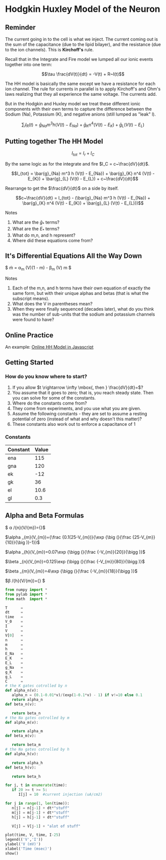 * Hodgkin Huxley Model of the Neuron
  :PROPERTIES:
  :CUSTOM_ID: hodgkin-huxley-model-of-the-neuron
  :END:

** Reminder
   :PROPERTIES:
   :CUSTOM_ID: reminder
   :END:
The current going in to the cell is what we inject. The current coming
out is the sum of the capacitance (due to the lipid bilayer), and the
resistance (due to the ion channels). This is *Kirchoff's* rule.

Recall that in the Integrate and Fire model we lumped all our ionic
events together into one term:

$$\tau \frac{dV(t)}{dt} = -V(t) + R~I(t)$$

The HH model is basically the same except we have a resistance for each
ion channel. The rule for currents in parallel is to apply Kirchoff's
and Ohm's laws realizing that they all experience the same voltage. The
currents add.

But in the Hodgkin and Huxley model we treat these different ionic
components with their own terms to capture the difference between the
Sodium (Na), Potassium (K), and negative anions (still lumped as "leak"
l).

$$\sum_i I_R(t) = \bar{g}_{Na} m^3 h (V(t) - E_{Na}) + \bar{g}_{K} n^4 (V(t) - E_{K}) + \bar{g}_{L} (V(t) - E_{L})$$

** Putting together The HH Model
   :PROPERTIES:
   :CUSTOM_ID: putting-together-the-hh-model
   :END:
$$I_{tot} = I_r + I_C$$

By the same logic as for the integrate and fire $I_C = c~\frac{dV}{dt}$.

$$I_{tot} = \bar{g}_{Na} m^3 h (V(t) - E_{Na}) + \bar{g}_{K} n^4 (V(t) - E_{K}) + \bar{g}_{L} (V(t) - E_{L}) + c~\frac{dV}{dt}$$

Rearrange to get the $\frac{dV}{dt}$ on a side by itself.

$$c~\frac{dV}{dt} = I_{tot} - (\bar{g}_{Na} m^3 h (V(t) - E_{Na}) + \bar{g}_{K} n^4 (V(t) - E_{K}) + \bar{g}_{L} (V(t) - E_{L}))$$

**** Notes
     :PROPERTIES:
     :CUSTOM_ID: notes
     :END:

1. What are the $\bar{g}_*$ terms?
2. What are the $E_{*}$ terms?
3. What do m,n, and h represent?
4. Where did these equations come from?

** It's Differential Equations All the Way Down
   :PROPERTIES:
   :CUSTOM_ID: its-differential-equations-all-the-way-down
   :END:
$ \dot{m} = \alpha_m (V)(1 - m) - \beta_m (V) m $

**** Notes
     :PROPERTIES:
     :CUSTOM_ID: notes
     :END:

1. Each of the m,n, and h terms have their own equation of exactly the
   same form, but with their unique alphas and betas (that is what the
   subscript means).
2. What does the V in parentheses mean?
3. When they were finally sequenced (decades later), what do you think
   was the number of sub-units that the sodium and potassium channels
   were found to have?

** Online Practice
   :PROPERTIES:
   :CUSTOM_ID: online-practice
   :END:
An example:
[[https://ackmanlab.com/2017-06-30-hodgkin-huxley-model.html][Online HH
Model in Javascript]]

** Getting Started
   :PROPERTIES:
   :CUSTOM_ID: getting-started
   :END:
*** How do you know where to start?
    :PROPERTIES:
    :CUSTOM_ID: how-do-you-know-where-to-start
    :END:

1. If you allow $t \rightarrow \infty \mbox{, then } \frac{dV}{dt}=$?
2. You assume that it goes to zero; that is, you reach steady state.
   Then you can solve for some of the constants.
3. Where do the constants come from?
4. They come from experiments, and you use what you are given.
5. Assume the following constants - they are set to assume a resting
   potential of zero (instead of what and why doesn't this matter)?
6. These constants also work out to enforce a capacitance of 1

*** Constants
    :PROPERTIES:
    :CUSTOM_ID: constants
    :END:
| Constant | Value |
|----------+-------|
| ena      | 115   |
| gna      | 120   |
| ek       | -12   |
| gk       | 36    |
| el       | 10.6  |
| gl       | 0.3   |

** Alpha and Beta Formulas
   :PROPERTIES:
   :CUSTOM_ID: alpha-and-beta-formulas
   :END:
$ \alpha /{n}(V/{m})={\frac {0.01(10-V_{m})}{\exp {\big (}{\frac
{10-V_{m}}{10}}{\big )}-1}}$

$\alpha _{m}(V_{m})={\frac {0.1(25-V_{m})}{\exp {\big (}{\frac {25-V_{m}}{10}}{\big )}-1}}$

$\alpha _{h}(V_{m})=0.07\exp {\bigg (}{\frac {-V_{m}}{20}}{\bigg )}$

$\beta _{n}(V_{m})=0.125\exp {\bigg (}{\frac {-V_{m}}{80}}{\bigg )}$

$\beta _{m}(V_{m})=4\exp {\bigg (}{\frac {-V_{m}}{18}}{\bigg )}$

$\beta /{h}(V/{m})={\frac {1}{\exp {\big (}{\frac {30-V_{m}}{10}}{\big
)}+1}} $

#+BEGIN_SRC python
  from numpy import *
  from pylab import *
  from math  import *

  T      = 
  dt     = 
  time   = 
  V_0    = 
  I      = 
  V      = 
  V[0]   = 
  n      = 
  m      = 
  h      = 
  E_Na   = 
  E_K    = 
  E_L    = 
  g_Na   = 
  g_K    = 
  g_L    = 
  C      = 
  # the K gates cotrolled by n
  def alpha_n(v): 
     alpha_n = (0.1-0.01*v)/(exp(1-0.1*v) - 1) if v!=10 else 0.1
     return alpha_n
  def beta_n(v):

     return beta_n
  # the Na gates cotrolled by m
  def alpha_m(v):

     return alpha_m
  def beta_m(v):

     return beta_m
  # the Na gates cotrolled by h
  def alpha_h(v):

     return alpha_h
  def beta_h(v):

     return beta_h

  for j, t in enumerate(time):
     if 20 >= t >= 5:
        I[j] = 10  #current injection (uA/cm2)
        
  for j in range(1, len(time)):
     n[j] = n[j-1] + dt*"stuff"
     m[j] = m[j-1] + dt*"stuff"
     h[j] = h[j-1] + dt*"stuff"
     
     V[j] = V[j-1] + "alot of stuff" 

  plot(time, V, time, I-25)
  legend(('V','I'))
  ylabel('V (mV)')
  xlabel('Time (msec)')
  show()
#+END_SRC

#+BEGIN_SRC python
#+END_SRC
